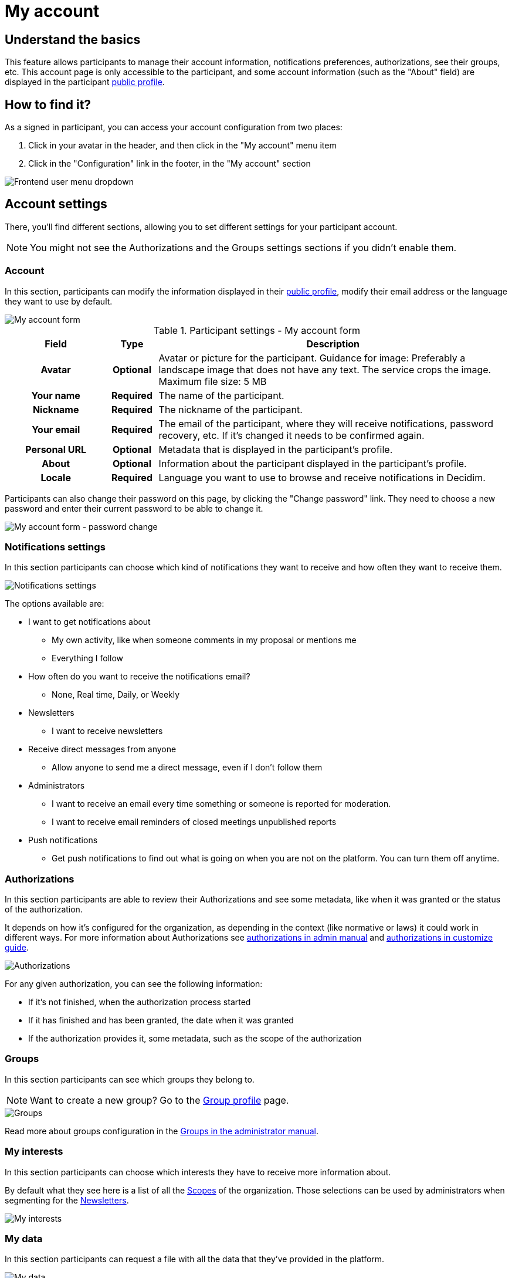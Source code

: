 = My account

== Understand the basics

This feature allows participants to manage their account information, notifications preferences, authorizations, see their groups, etc. 
This account page is only accessible to the participant, and some account information (such as the "About" field) are displayed in the 
participant xref:admin:features/participant_actions/my_public_profile.adoc[public profile]. 

== How to find it?

As a signed in participant, you can access your account configuration from two places:

. Click in your avatar in the header, and then click in the "My account" menu item
. Click in the "Configuration" link in the footer, in the "My account" section

image::features/my_account/account_dropdown.png[Frontend user menu dropdown]

== Account settings

There, you'll find different sections, allowing you to set different settings for your participant account.

NOTE: You might not see the Authorizations and the Groups settings sections if you didn't enable them.

=== Account

In this section, participants can modify the information displayed in their xref:features/participant_actions/my_public_profile.adoc[public profile], modify their email address or 
the language they want to use by default. 

image::features/my_account/account.png[My account form]

.Participant settings - My account form
[cols="20h,10h,~"]
|===
|Field |Type |Description

|Avatar
|Optional
|Avatar or picture for the participant. Guidance for image: Preferably a landscape image that does not have any text.
The service crops the image. Maximum file size: 5 MB

|Your name
|Required
|The name of the participant.

|Nickname
|Required
|The nickname of the participant.

|Your email
|Required
|The email of the participant, where they will receive notifications, password recovery, etc. If it's changed it needs to be
confirmed again.

|Personal URL
|Optional
|Metadata that is displayed in the participant's profile.

|About
|Optional
|Information about the participant displayed in the participant's profile.

|Locale
|Required
|Language you want to use to browse and receive notifications in Decidim.

|===

Participants can also change their password on this page, by clicking the "Change password" link. They need to choose a new password and enter 
their current password to be able to change it. 

image::features/my_account/password_change.png[My account form - password change]

=== Notifications settings

In this section participants can choose which kind of notifications they want to receive and how often they want to receive them. 

image:features/my_account/notifications_settings.png[Notifications settings]

The options available are:

* I want to get notifications about
** My own activity, like when someone comments in my proposal or mentions me
** Everything I follow
* How often do you want to receive the notifications email? 
** None, Real time, Daily, or Weekly
* Newsletters
** I want to receive newsletters
* Receive direct messages from anyone
** Allow anyone to send me a direct message, even if I don't follow them
* Administrators
** I want to receive an email every time something or someone is reported for moderation.
** I want to receive email reminders of closed meetings unpublished reports
* Push notifications
** Get push notifications to find out what is going on when you are not on the platform. You can turn them off anytime. 

=== Authorizations

In this section participants are able to review their Authorizations and see some metadata, like when it was granted
or the status of the authorization.

It depends on how it's configured for the organization, as depending in the context (like normative or laws) it could work
in different ways. For more information about Authorizations see xref:admin:participants/authorizations.adoc[authorizations
in admin manual] and xref:customize:authorizations.adoc[authorizations in customize guide].

image:features/my_account/authorizations.png[Authorizations]

For any given authorization, you can see the following information:

* If it's not finished, when the authorization process started
* If it has finished and has been granted, the date when it was granted
* If the authorization provides it, some metadata, such as the scope of the authorization

=== Groups

In this section participants can see which groups they belong to.

NOTE: Want to create a new group? Go to the xref:admin:features/participant_actions/group_profile.adoc[Group profile] page.

image::features/my_account/groups.png[Groups]

Read more about groups configuration in the xref:admin:participants/groups.adoc[Groups in the administrator manual].

=== My interests

In this section participants can choose which interests they have to receive more information about.

By default what they see here is a list of all the xref:admin:scopes.adoc[Scopes] of the organization. Those selections
can be used by administrators when segmenting for the xref:admin:features/social_features/newsletters.adoc[Newsletters].

image::features/my_account/my_interests.png[My interests]

=== My data

In this section participants can request a file with all the data that they've provided in the platform.

image::features/my_account/my_data.png[My data]

To request the data:

. Click in "Request data"
. Wait a couple of minutes so the files are generated. It could depend in how many proposals, comments, etc you've made
. Go to your email account and find the received email
. Click in "Download"
. Open it with a support zip software
. Enter the password that you've received in the email
. Unzip or extract the contents

image:features/my_account/my_data_email.png[My data]

For opening the zip file, the software that you use need to support encryption with the AES-256 algorithm. Depending on your operating system you have multiple alternatives.

* Windows: https://www.7-zip.org/[7-Zip]
* Mac: https://www.keka.io[Keka]
* GNU/Linux: File Roller (available through your package manager) or https://peazip.github.io/[PeaZip]

=== Delete my account

In this section participants are able to delete their own accounts. Once it's done, they are unable to access the system anymore. 
This action is irreversible. All the contributions on the platform become anonymous. 

image:features/my_account/delete_my_account.png[Delete my account form]

To delete the account:

. Optionally, you can provide a reason for the deletion
. Click in "Delete my account"
. Click in "Yes, I want to delete my account"

image:features/my_account/delete_my_account_confirm.png[Confirm account deletion]

After the account has been deleted, the contributions (such as comments, proposals, etc) are still visible but all the authorship information is anonymised, 
and transferred to a "Deleted participant" author. 

image:features/my_account/delete_my_account_deleted.png[Deleted participant contribution]